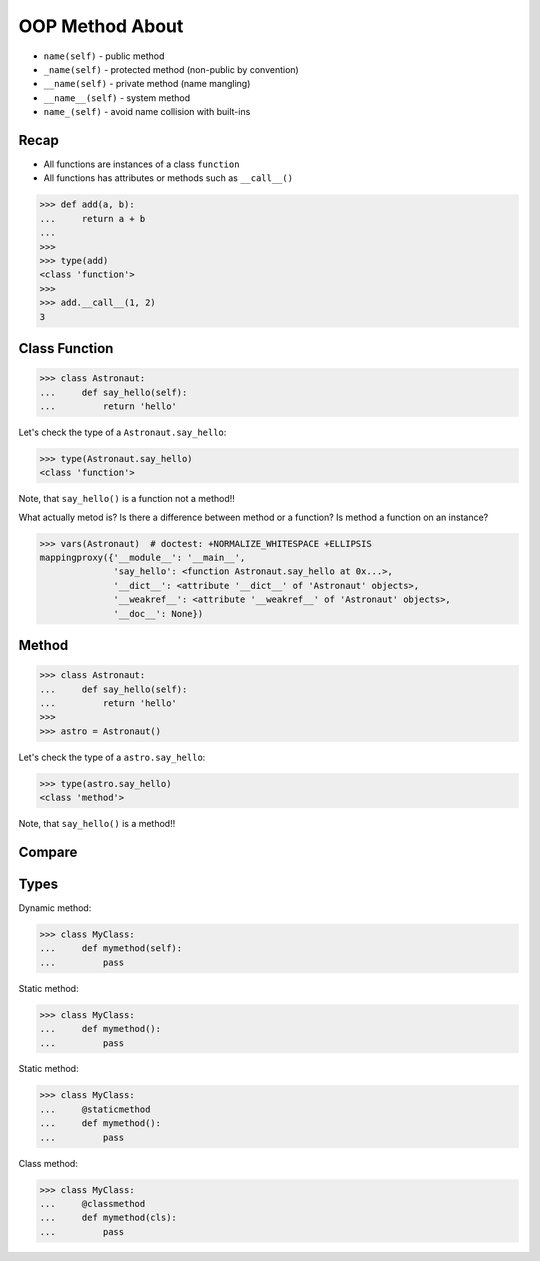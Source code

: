 OOP Method About
================
* ``name(self)`` - public method
* ``_name(self)`` - protected method (non-public by convention)
* ``__name(self)`` - private method (name mangling)
* ``__name__(self)`` - system method
* ``name_(self)`` - avoid name collision with built-ins


Recap
-----
* All functions are instances of a class ``function``
* All functions has attributes or methods such as ``__call__()``

>>> def add(a, b):
...     return a + b
...
>>>
>>> type(add)
<class 'function'>
>>>
>>> add.__call__(1, 2)
3


Class Function
--------------
>>> class Astronaut:
...     def say_hello(self):
...         return 'hello'

Let's check the type of a ``Astronaut.say_hello``:

>>> type(Astronaut.say_hello)
<class 'function'>

Note, that ``say_hello()`` is a function not a method!!

What actually metod is? Is there a difference between method or a function?
Is method a function on an instance?

>>> vars(Astronaut)  # doctest: +NORMALIZE_WHITESPACE +ELLIPSIS
mappingproxy({'__module__': '__main__',
              'say_hello': <function Astronaut.say_hello at 0x...>,
              '__dict__': <attribute '__dict__' of 'Astronaut' objects>,
              '__weakref__': <attribute '__weakref__' of 'Astronaut' objects>,
              '__doc__': None})


Method
------
>>> class Astronaut:
...     def say_hello(self):
...         return 'hello'
>>>
>>> astro = Astronaut()

Let's check the type of a ``astro.say_hello``:

>>> type(astro.say_hello)
<class 'method'>

Note, that ``say_hello()`` is a method!!


Compare
-------


Types
-----
Dynamic method:

>>> class MyClass:
...     def mymethod(self):
...         pass

Static method:

>>> class MyClass:
...     def mymethod():
...         pass

Static method:

>>> class MyClass:
...     @staticmethod
...     def mymethod():
...         pass

Class method:

>>> class MyClass:
...     @classmethod
...     def mymethod(cls):
...         pass
